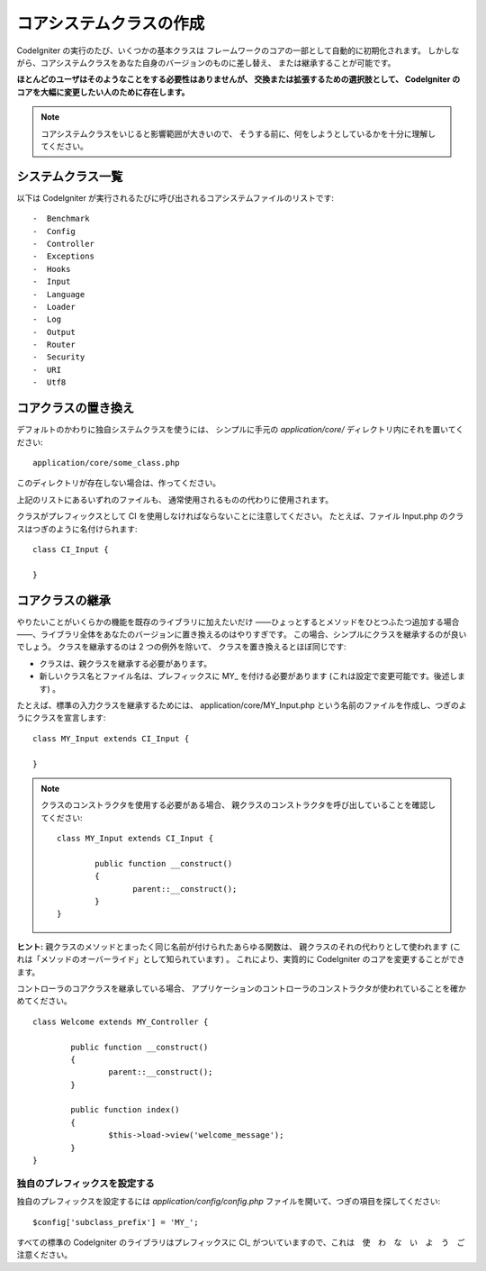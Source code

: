 ########################
コアシステムクラスの作成
########################

CodeIgniter の実行のたび、いくつかの基本クラスは
フレームワークのコアの一部として自動的に初期化されます。
しかしながら、コアシステムクラスをあなた自身のバージョンのものに差し替え、
または継承することが可能です。

**ほとんどのユーザはそのようなことをする必要性はありませんが、
交換または拡張するための選択肢として、
CodeIgniter のコアを大幅に変更したい人のために存在します。**

.. note:: コアシステムクラスをいじると影響範囲が大きいので、
	そうする前に、何をしようとしているかを十分に理解してください。

システムクラス一覧
==================

以下は
CodeIgniter が実行されるたびに呼び出されるコアシステムファイルのリストです::

-  Benchmark
-  Config
-  Controller
-  Exceptions
-  Hooks
-  Input
-  Language
-  Loader
-  Log
-  Output
-  Router
-  Security
-  URI
-  Utf8

コアクラスの置き換え
====================

デフォルトのかわりに独自システムクラスを使うには、
シンプルに手元の *application/core/* ディレクトリ内にそれを置いてください::

	application/core/some_class.php

このディレクトリが存在しない場合は、作ってください。

上記のリストにあるいずれのファイルも、
通常使用されるものの代わりに使用されます。

クラスがプレフィックスとして CI を使用しなければならないことに注意してください。
たとえば、ファイル Input.php のクラスはつぎのように名付けられます::

	class CI_Input {

	}

コアクラスの継承
================

やりたいことがいくらかの機能を既存のライブラリに加えたいだけ
――ひょっとするとメソッドをひとつふたつ追加する場合――、ライブラリ全体をあなたのバージョンに置き換えるのはやりすぎです。
この場合、シンプルにクラスを継承するのが良いでしょう。
クラスを継承するのは 2 つの例外を除いて、
クラスを置き換えるとほぼ同じです:

-  クラスは、親クラスを継承する必要があります。
-  新しいクラス名とファイル名は、プレフィックスに MY\_ を付ける必要があります
   (これは設定で変更可能です。後述します) 。

たとえば、標準の入力クラスを継承するためには、
application/core/MY_Input.php という名前のファイルを作成し、つぎのようにクラスを宣言します::

	class MY_Input extends CI_Input {

	}

.. note:: クラスのコンストラクタを使用する必要がある場合、
	親クラスのコンストラクタを呼び出していることを確認してください::

		class MY_Input extends CI_Input {

			public function __construct()
			{
				parent::__construct();
			}
		}

**ヒント:** 親クラスのメソッドとまったく同じ名前が付けられたあらゆる関数は、
親クラスのそれの代わりとして使われます
(これは「メソッドのオーバーライド」として知られています) 。
これにより、実質的に CodeIgniter のコアを変更することができます。

コントローラのコアクラスを継承している場合、
アプリケーションのコントローラのコンストラクタが使われていることを確かめてください。

::

	class Welcome extends MY_Controller {

		public function __construct()
		{
			parent::__construct();
		}

		public function index()
		{
			$this->load->view('welcome_message');
		}
	}

独自のプレフィックスを設定する
------------------------------

独自のプレフィックスを設定するには
*application/config/config.php* ファイルを開いて、つぎの項目を探してください::

	$config['subclass_prefix'] = 'MY_';

すべての標準の CodeIgniter のライブラリはプレフィックスに
CI\_ がついていますので、これは　使　わ　な　い　よ　う　ご注意ください。